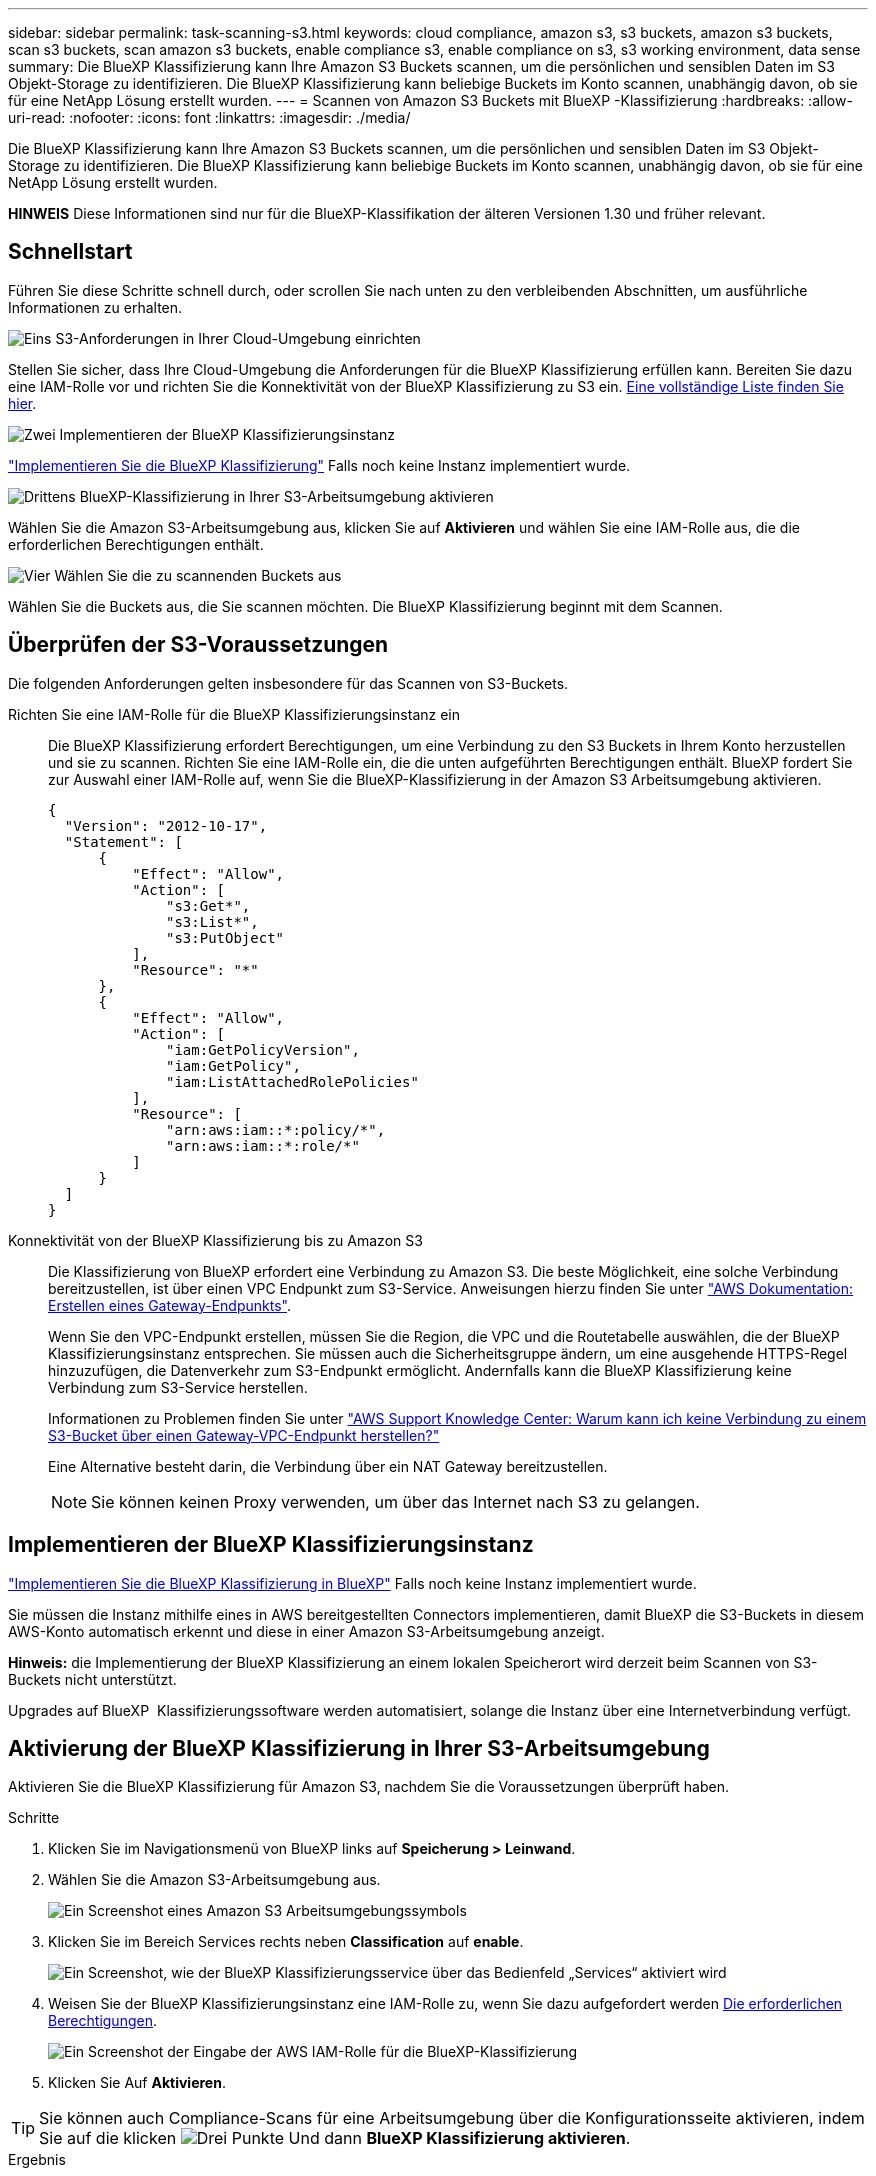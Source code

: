 ---
sidebar: sidebar 
permalink: task-scanning-s3.html 
keywords: cloud compliance, amazon s3, s3 buckets, amazon s3 buckets, scan s3 buckets, scan amazon s3 buckets, enable compliance s3, enable compliance on s3, s3 working environment, data sense 
summary: Die BlueXP Klassifizierung kann Ihre Amazon S3 Buckets scannen, um die persönlichen und sensiblen Daten im S3 Objekt-Storage zu identifizieren. Die BlueXP Klassifizierung kann beliebige Buckets im Konto scannen, unabhängig davon, ob sie für eine NetApp Lösung erstellt wurden. 
---
= Scannen von Amazon S3 Buckets mit BlueXP -Klassifizierung
:hardbreaks:
:allow-uri-read: 
:nofooter: 
:icons: font
:linkattrs: 
:imagesdir: ./media/


[role="lead"]
Die BlueXP Klassifizierung kann Ihre Amazon S3 Buckets scannen, um die persönlichen und sensiblen Daten im S3 Objekt-Storage zu identifizieren. Die BlueXP Klassifizierung kann beliebige Buckets im Konto scannen, unabhängig davon, ob sie für eine NetApp Lösung erstellt wurden.

[]
====
*HINWEIS* Diese Informationen sind nur für die BlueXP-Klassifikation der älteren Versionen 1.30 und früher relevant.

====


== Schnellstart

Führen Sie diese Schritte schnell durch, oder scrollen Sie nach unten zu den verbleibenden Abschnitten, um ausführliche Informationen zu erhalten.

.image:https://raw.githubusercontent.com/NetAppDocs/common/main/media/number-1.png["Eins"] S3-Anforderungen in Ihrer Cloud-Umgebung einrichten
[role="quick-margin-para"]
Stellen Sie sicher, dass Ihre Cloud-Umgebung die Anforderungen für die BlueXP Klassifizierung erfüllen kann. Bereiten Sie dazu eine IAM-Rolle vor und richten Sie die Konnektivität von der BlueXP Klassifizierung zu S3 ein. <<Überprüfen der S3-Voraussetzungen,Eine vollständige Liste finden Sie hier>>.

.image:https://raw.githubusercontent.com/NetAppDocs/common/main/media/number-2.png["Zwei"] Implementieren der BlueXP Klassifizierungsinstanz
[role="quick-margin-para"]
link:task-deploy-cloud-compliance.html["Implementieren Sie die BlueXP Klassifizierung"^] Falls noch keine Instanz implementiert wurde.

.image:https://raw.githubusercontent.com/NetAppDocs/common/main/media/number-3.png["Drittens"] BlueXP-Klassifizierung in Ihrer S3-Arbeitsumgebung aktivieren
[role="quick-margin-para"]
Wählen Sie die Amazon S3-Arbeitsumgebung aus, klicken Sie auf *Aktivieren* und wählen Sie eine IAM-Rolle aus, die die erforderlichen Berechtigungen enthält.

.image:https://raw.githubusercontent.com/NetAppDocs/common/main/media/number-4.png["Vier"] Wählen Sie die zu scannenden Buckets aus
[role="quick-margin-para"]
Wählen Sie die Buckets aus, die Sie scannen möchten. Die BlueXP Klassifizierung beginnt mit dem Scannen.



== Überprüfen der S3-Voraussetzungen

Die folgenden Anforderungen gelten insbesondere für das Scannen von S3-Buckets.

[[policy-requirements]]
Richten Sie eine IAM-Rolle für die BlueXP Klassifizierungsinstanz ein:: Die BlueXP Klassifizierung erfordert Berechtigungen, um eine Verbindung zu den S3 Buckets in Ihrem Konto herzustellen und sie zu scannen. Richten Sie eine IAM-Rolle ein, die die unten aufgeführten Berechtigungen enthält. BlueXP fordert Sie zur Auswahl einer IAM-Rolle auf, wenn Sie die BlueXP-Klassifizierung in der Amazon S3 Arbeitsumgebung aktivieren.
+
--
[source, json]
----
{
  "Version": "2012-10-17",
  "Statement": [
      {
          "Effect": "Allow",
          "Action": [
              "s3:Get*",
              "s3:List*",
              "s3:PutObject"
          ],
          "Resource": "*"
      },
      {
          "Effect": "Allow",
          "Action": [
              "iam:GetPolicyVersion",
              "iam:GetPolicy",
              "iam:ListAttachedRolePolicies"
          ],
          "Resource": [
              "arn:aws:iam::*:policy/*",
              "arn:aws:iam::*:role/*"
          ]
      }
  ]
}
----
--
Konnektivität von der BlueXP Klassifizierung bis zu Amazon S3:: Die Klassifizierung von BlueXP erfordert eine Verbindung zu Amazon S3. Die beste Möglichkeit, eine solche Verbindung bereitzustellen, ist über einen VPC Endpunkt zum S3-Service. Anweisungen hierzu finden Sie unter https://docs.aws.amazon.com/AmazonVPC/latest/UserGuide/vpce-gateway.html#create-gateway-endpoint["AWS Dokumentation: Erstellen eines Gateway-Endpunkts"^].
+
--
Wenn Sie den VPC-Endpunkt erstellen, müssen Sie die Region, die VPC und die Routetabelle auswählen, die der BlueXP Klassifizierungsinstanz entsprechen. Sie müssen auch die Sicherheitsgruppe ändern, um eine ausgehende HTTPS-Regel hinzuzufügen, die Datenverkehr zum S3-Endpunkt ermöglicht. Andernfalls kann die BlueXP Klassifizierung keine Verbindung zum S3-Service herstellen.

Informationen zu Problemen finden Sie unter https://aws.amazon.com/premiumsupport/knowledge-center/connect-s3-vpc-endpoint/["AWS Support Knowledge Center: Warum kann ich keine Verbindung zu einem S3-Bucket über einen Gateway-VPC-Endpunkt herstellen?"^]

Eine Alternative besteht darin, die Verbindung über ein NAT Gateway bereitzustellen.


NOTE: Sie können keinen Proxy verwenden, um über das Internet nach S3 zu gelangen.

--




== Implementieren der BlueXP Klassifizierungsinstanz

link:task-deploy-cloud-compliance.html["Implementieren Sie die BlueXP Klassifizierung in BlueXP"^] Falls noch keine Instanz implementiert wurde.

Sie müssen die Instanz mithilfe eines in AWS bereitgestellten Connectors implementieren, damit BlueXP die S3-Buckets in diesem AWS-Konto automatisch erkennt und diese in einer Amazon S3-Arbeitsumgebung anzeigt.

*Hinweis:* die Implementierung der BlueXP Klassifizierung an einem lokalen Speicherort wird derzeit beim Scannen von S3-Buckets nicht unterstützt.

Upgrades auf BlueXP  Klassifizierungssoftware werden automatisiert, solange die Instanz über eine Internetverbindung verfügt.



== Aktivierung der BlueXP Klassifizierung in Ihrer S3-Arbeitsumgebung

Aktivieren Sie die BlueXP Klassifizierung für Amazon S3, nachdem Sie die Voraussetzungen überprüft haben.

.Schritte
. Klicken Sie im Navigationsmenü von BlueXP links auf *Speicherung > Leinwand*.
. Wählen Sie die Amazon S3-Arbeitsumgebung aus.
+
image:screenshot_s3_we.gif["Ein Screenshot eines Amazon S3 Arbeitsumgebungssymbols"]

. Klicken Sie im Bereich Services rechts neben *Classification* auf *enable*.
+
image:screenshot_s3_enable_compliance.png["Ein Screenshot, wie der BlueXP Klassifizierungsservice über das Bedienfeld „Services“ aktiviert wird"]

. Weisen Sie der BlueXP Klassifizierungsinstanz eine IAM-Rolle zu, wenn Sie dazu aufgefordert werden <<Überprüfen der S3-Voraussetzungen,Die erforderlichen Berechtigungen>>.
+
image:screenshot_s3_compliance_iam_role.png["Ein Screenshot der Eingabe der AWS IAM-Rolle für die BlueXP-Klassifizierung"]

. Klicken Sie Auf *Aktivieren*.



TIP: Sie können auch Compliance-Scans für eine Arbeitsumgebung über die Konfigurationsseite aktivieren, indem Sie auf die klicken image:screenshot_gallery_options.gif["Drei Punkte"] Und dann *BlueXP Klassifizierung aktivieren*.

.Ergebnis
BlueXP weist der Instanz die IAM-Rolle zu.



== Aktivieren und Deaktivieren von Compliance-Scans auf S3-Buckets

Nachdem BlueXP die BlueXP Klassifizierung für Amazon S3 aktiviert hat, müssen die zu scannenden Buckets konfiguriert werden.

Wenn BlueXP im AWS Konto ausgeführt wird, das über die S3-Buckets verfügt, die Sie scannen möchten, erkennt es diese Buckets und zeigt sie in einer Amazon S3-Arbeitsumgebung an.

Die BlueXP Klassifizierung kann Sie ebenfalls <<Scannen von Buckets für weitere AWS Konten,Scannen von S3-Buckets, die in unterschiedlichen AWS Konten vorhanden sind>>.

.Schritte
. Wählen Sie die Amazon S3-Arbeitsumgebung aus.
. Klicken Sie im Bereich Dienste auf der rechten Seite auf *Buckets konfigurieren*.
+
image:screenshot_s3_configure_buckets.png["Ein Screenshot mit dem Klicken auf Buckets konfigurieren, um die S3-Buckets auszuwählen, die Sie scannen möchten"]

. Aktivieren Sie Scans, die nur mappen oder Scans zuordnen und klassifizieren, auf Ihren Buckets.
+
image:screenshot_s3_select_buckets.png["Ein Screenshot zur Auswahl der S3-Buckets, die gescannt werden sollen"]

+
[cols="45,45"]
|===
| An: | Tun Sie dies: 


| Ermöglichen Sie Mapping-Only-Scans auf einem Bucket | Klicken Sie Auf *Karte* 


| Aktivieren vollständiger Scans auf einem Bucket | Klicken Sie Auf *Karte & Klassieren* 


| Deaktivieren des Scans auf einem Bucket | Klicken Sie Auf *Aus* 
|===


.Ergebnis
Die BlueXP Klassifizierung beginnt mit dem Scannen der von Ihnen aktivierten S3-Buckets. Wenn Fehler auftreten, werden sie neben der erforderlichen Aktion zur Behebung des Fehlers in der Spalte Status angezeigt.



== Scannen von Buckets für weitere AWS Konten

Sie können S3-Buckets, die sich unter einem anderen AWS-Konto befinden, scannen, indem Sie eine Rolle von diesem Konto zuweisen, um auf die bestehende BlueXP Klassifizierungsinstanz zuzugreifen.

.Schritte
. Gehen Sie zum AWS Ziel-Konto, in dem Sie S3 Buckets scannen und eine IAM-Rolle erstellen möchten, indem Sie *ein weiteres AWS-Konto* auswählen.
+
image:screenshot_iam_create_role.gif["Ein Screenshot der AWS Seite, in dem eine IAM-Rolle erstellt wird"]

+
Gehen Sie wie folgt vor:

+
** Geben Sie die ID des Kontos ein, unter dem sich die BlueXP Klassifizierungsinstanz befindet.
** Ändern Sie die maximale CLI/API-Sitzungsdauer* von 1 Stunde auf 12 Stunden und speichern Sie diese Änderung.
** Hängen Sie die BlueXP Klassifizierungs-IAM-Richtlinie an. Stellen Sie sicher, dass es über die erforderlichen Berechtigungen verfügt.
+
[source, json]
----
{
  "Version": "2012-10-17",
  "Statement": [
      {
          "Effect": "Allow",
          "Action": [
              "s3:Get*",
              "s3:List*",
              "s3:PutObject"
          ],
          "Resource": "*"
      },
  ]
}
----


. Wechseln Sie zum AWS-Quellkonto, in dem sich die BlueXP Klassifizierungsinstanz befindet, und wählen Sie die mit der Instanz verbundene IAM-Rolle aus.
+
.. Ändern Sie die maximale CLI/API-Sitzungsdauer* von 1 Stunde auf 12 Stunden und speichern Sie diese Änderung.
.. Klicken Sie auf *Richtlinien anhängen* und dann auf *Richtlinien erstellen*.
.. Erstellen Sie eine Richtlinie, die die Aktion „STS:AssumeRole“ enthält, und geben Sie den ARN der Rolle an, die Sie im Zielkonto erstellt haben.
+
[source, json]
----
{
    "Version": "2012-10-17",
    "Statement": [
        {
            "Effect": "Allow",
            "Action": "sts:AssumeRole",
            "Resource": "arn:aws:iam::<ADDITIONAL-ACCOUNT-ID>:role/<ADDITIONAL_ROLE_NAME>"
        },
        {
            "Effect": "Allow",
            "Action": [
                "iam:GetPolicyVersion",
                "iam:GetPolicy",
                "iam:ListAttachedRolePolicies"
            ],
            "Resource": [
                "arn:aws:iam::*:policy/*",
                "arn:aws:iam::*:role/*"
            ]
        }
    ]
}
----
+
Das BlueXP Profil für Klassifizierungsinstanzen hat jetzt Zugriff auf das zusätzliche AWS-Konto.



. Gehen Sie auf die Seite *Amazon S3 Configuration* und das neue AWS-Konto wird angezeigt. Beachten Sie, dass es ein paar Minuten für die BlueXP Klassifizierung dauern kann, bis die Arbeitsumgebung des neuen Kunden synchronisiert und diese Informationen angezeigt werden.
+
image:screenshot_activate_and_select_buckets.png["Ein Screenshot, der zeigt, wie die BlueXP Klassifizierung aktiviert wird."]

. Klicken Sie auf *BlueXP classification & Select Buckets* aktivieren und wählen Sie die Buckets aus, die Sie scannen möchten.


.Ergebnis
Die BlueXP Klassifizierung beginnt mit dem Scannen der neuen S3-Buckets, die Sie aktiviert haben.
